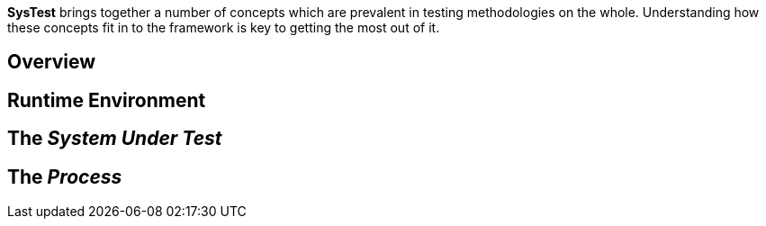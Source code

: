 *SysTest* brings together a number of concepts which are prevalent in testing 
methodologies on the whole. Understanding how these concepts fit in to the
framework is key to getting the most out of it.

== Overview



== Runtime Environment

== The _System Under Test_

== The _Process_
